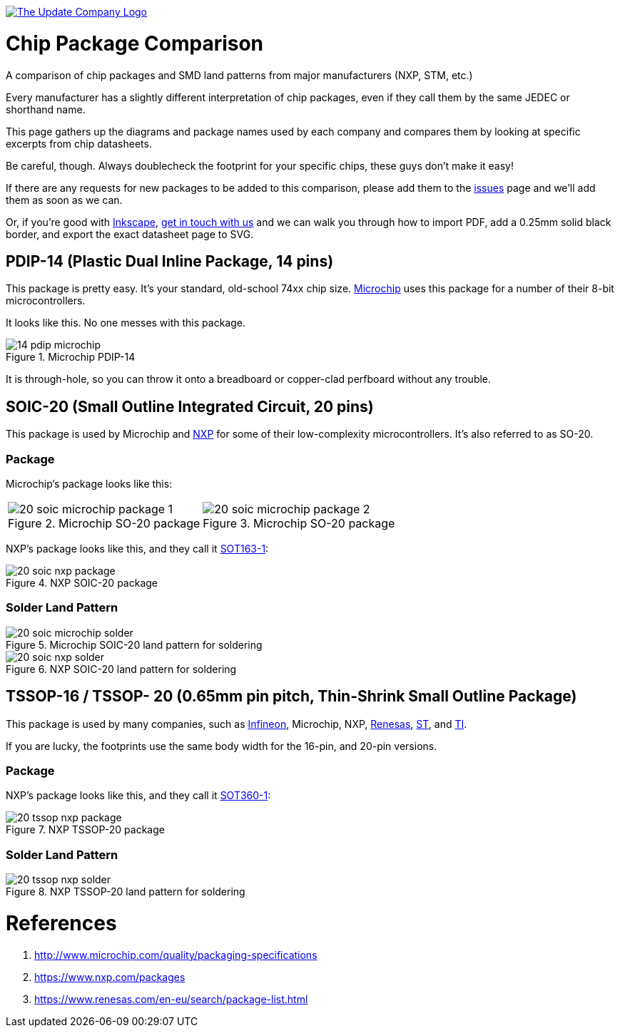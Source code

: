 :imagesdir: literature

image::chip-logo.svg[alt="The Update Company Logo", align="center", link="https://updatecompany.io/"]

# Chip Package Comparison

A comparison of chip packages and SMD land patterns from major manufacturers (NXP, STM, etc.)

Every manufacturer has a slightly different interpretation of chip packages, even if they call them by the same JEDEC or shorthand name.

This page gathers up the diagrams and package names used by each company and compares them by looking at specific excerpts from chip datasheets.

Be careful, though. Always doublecheck the footprint for your specific chips, these guys don't make it easy!

If there are any requests for new packages to be added to this comparison, please add them to the https://github.com/updatecompany/chip-package-comparison/issues[issues] page and we'll add them as soon as we can.

Or, if you're good with https://inkscape.org/[Inkscape], https://updatecompany.io/[get in touch with us] and we can walk you through how to import PDF, add a 0.25mm solid black border, and export the exact datasheet page to SVG.

## PDIP-14 (Plastic Dual Inline Package, 14 pins)

This package is pretty easy. It's your standard, old-school 74xx chip size. http://www.microchip.com/[Microchip] uses this package for a number of their 8-bit microcontrollers.

It looks like this. No one messes with this package.

image::14-pdip-microchip.svg[title="Microchip PDIP-14"]

It is through-hole, so you can throw it onto a breadboard or copper-clad perfboard without any trouble.

## SOIC-20 (Small Outline Integrated Circuit, 20 pins)

This package is used by Microchip and https://www.nxp.com/[NXP] for some of their low-complexity microcontrollers. It's also referred to as SO-20.

### Package

Microchip's package looks like this:

[cols="2"]
|===
a|image::20-soic-microchip-package-1.svg[title="Microchip SO-20 package"]
a|image::20-soic-microchip-package-2.svg[title="Microchip SO-20 package"]
|===

NXP's package looks like this, and they call it https://www.nxp.com/packages/SOT163-1[SOT163-1]:

image::20-soic-nxp-package.svg[title="NXP SOIC-20 package"]

### Solder Land Pattern

image::20-soic-microchip-solder.svg[title="Microchip SOIC-20 land pattern for soldering"]

image::20-soic-nxp-solder.svg[title="NXP SOIC-20 land pattern for soldering"]

## TSSOP-16 / TSSOP- 20 (0.65mm pin pitch, Thin-Shrink Small Outline Package)

This package is used by many companies, such as https://www.infineon.com/[Infineon], Microchip, NXP, https://www.renesas.com/[Renesas], http://www.st.com[ST], and http://www.ti.com/[TI].

If you are lucky, the footprints use the same body width for the 16-pin, and 20-pin versions.

### Package

NXP's package looks like this, and they call it https://www.nxp.com/packages/SOT360-1[SOT360-1]:

image::20-tssop-nxp-package.svg[title="NXP TSSOP-20 package"]

### Solder Land Pattern

image::20-tssop-nxp-solder.svg[title="NXP TSSOP-20 land pattern for soldering"]



# References

. http://www.microchip.com/quality/packaging-specifications
. https://www.nxp.com/packages
. https://www.renesas.com/en-eu/search/package-list.html
